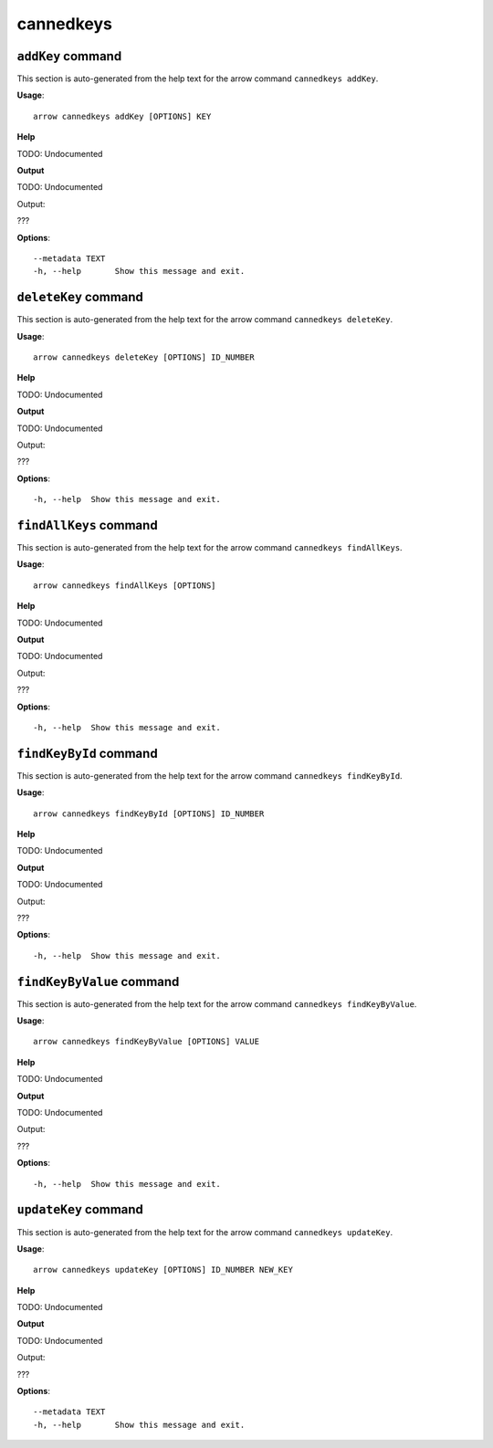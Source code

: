 cannedkeys
==========

``addKey`` command
------------------

This section is auto-generated from the help text for the arrow command
``cannedkeys addKey``.

**Usage**::

    arrow cannedkeys addKey [OPTIONS] KEY

**Help**

TODO: Undocumented


**Output**


TODO: Undocumented

Output:

???
   
    
**Options**::


      --metadata TEXT
      -h, --help       Show this message and exit.
    

``deleteKey`` command
---------------------

This section is auto-generated from the help text for the arrow command
``cannedkeys deleteKey``.

**Usage**::

    arrow cannedkeys deleteKey [OPTIONS] ID_NUMBER

**Help**

TODO: Undocumented


**Output**


TODO: Undocumented

Output:

???
   
    
**Options**::


      -h, --help  Show this message and exit.
    

``findAllKeys`` command
-----------------------

This section is auto-generated from the help text for the arrow command
``cannedkeys findAllKeys``.

**Usage**::

    arrow cannedkeys findAllKeys [OPTIONS]

**Help**

TODO: Undocumented


**Output**


TODO: Undocumented

Output:

???
   
    
**Options**::


      -h, --help  Show this message and exit.
    

``findKeyById`` command
-----------------------

This section is auto-generated from the help text for the arrow command
``cannedkeys findKeyById``.

**Usage**::

    arrow cannedkeys findKeyById [OPTIONS] ID_NUMBER

**Help**

TODO: Undocumented


**Output**


TODO: Undocumented

Output:

???
   
    
**Options**::


      -h, --help  Show this message and exit.
    

``findKeyByValue`` command
--------------------------

This section is auto-generated from the help text for the arrow command
``cannedkeys findKeyByValue``.

**Usage**::

    arrow cannedkeys findKeyByValue [OPTIONS] VALUE

**Help**

TODO: Undocumented


**Output**


TODO: Undocumented

Output:

???
   
    
**Options**::


      -h, --help  Show this message and exit.
    

``updateKey`` command
---------------------

This section is auto-generated from the help text for the arrow command
``cannedkeys updateKey``.

**Usage**::

    arrow cannedkeys updateKey [OPTIONS] ID_NUMBER NEW_KEY

**Help**

TODO: Undocumented


**Output**


TODO: Undocumented

Output:

???
   
    
**Options**::


      --metadata TEXT
      -h, --help       Show this message and exit.
    
